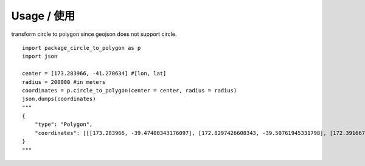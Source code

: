 Usage / 使用
--------------------------
transform circle to polygon since geojson does not support circle.
::

    import package_circle_to_polygon as p
    import json

    center = [173.283966, -41.270634] #[lon, lat]
    radius = 200000 #in meters
    coordinates = p.circle_to_polygon(center = center, radius = radius)
    json.dumps(coordinates)
    """
    {
        "type": "Polygon",
        "coordinates": [[[173.283966, -39.47400343176097], [172.8297426608343, -39.50761945331798], [172.39166717580562, -39.607271255365916], [171.98544458449058, -39.76940340765346], [171.62589074038397, -39.98820144316868], [171.3264802848837, -40.255758887782214], [171.09888995216616, -40.56231121046952], [170.9525431282912, -40.89653624994988], [170.894168491739, -41.24591956982946], [170.92739416288478, -41.597181119390946], [171.0524081585746, -41.9367562214545], [171.26572430426506, -42.251319123422796], [171.56009750883513, -42.528331314494025], [171.9246304894919, -42.75659019219929], [172.3451031959859, -42.92674764018193], [172.80453558092947, -43.03176422124745], [173.283966, -43.06726456823905], [173.76339641907052, -43.03176422124745], [174.22282880401409, -42.92674764018193], [174.64330151050808, -42.75659019219929], [175.00783449116483, -42.528331314494025], [175.3022076957349, -42.251319123422796], [175.51552384142542, -41.9367562214545], [175.6405378371152, -41.597181119390946], [175.673763508261, -41.24591956982946], [175.61538887170875, -40.89653624994988], [175.46904204783382, -40.56231121046952], [175.24145171511628, -40.255758887782214], [174.94204125961602, -39.98820144316868], [174.58248741550943, -39.76940340765346], [174.17626482419436, -39.607271255365916], [173.73818933916564, -39.50761945331798], [173.283966, -39.47400343176097]]]
    }
    """
